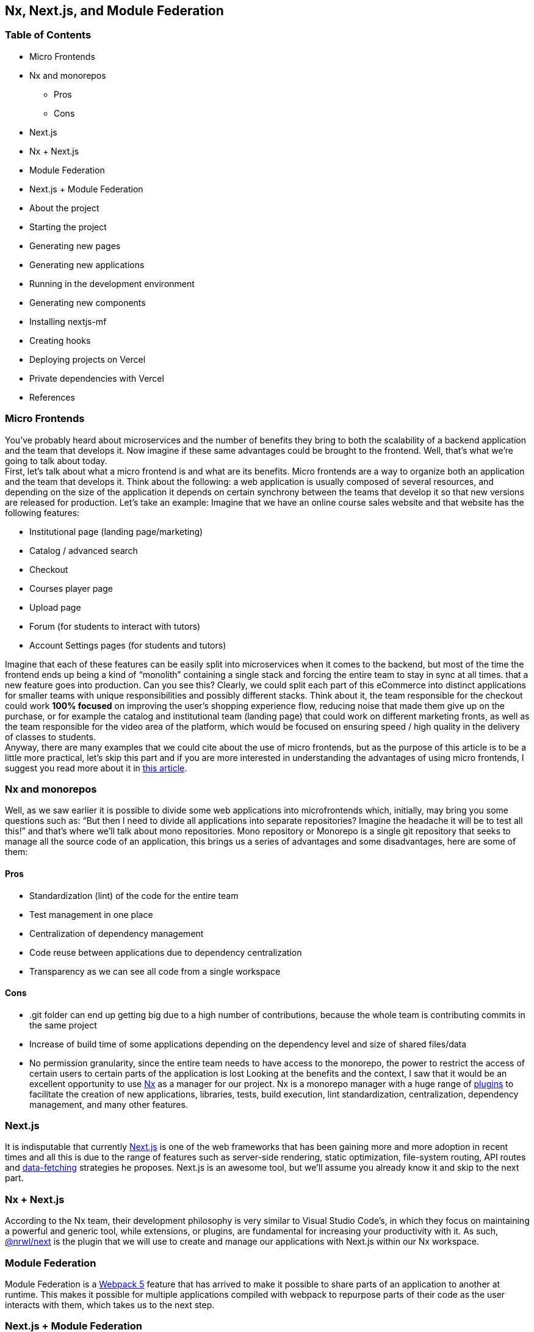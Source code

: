 == Nx, Next.js, and Module Federation

=== Table of Contents

* Micro Frontends
* Nx and monorepos
** Pros
** Cons
* Next.js
* Nx + Next.js
* Module Federation
* Next.js + Module Federation
* About the project
* Starting the project
* Generating new pages
* Generating new applications
* Running in the development environment
* Generating new components
* Installing nextjs-mf
* Creating hooks
* Deploying projects on Vercel
* Private dependencies with Vercel
* References

=== Micro Frontends

You've probably heard about microservices and the number of benefits they bring to both the scalability of a backend application and the team that develops it. Now imagine if these same advantages could be brought to the frontend. Well, that's what we're going to talk about today. +
First, let's talk about what a micro frontend is and what are its benefits. Micro frontends are a way to organize both an application and the team that develops it. Think about the following: a web application is usually composed of several resources, and depending on the size of the application it depends on certain synchrony between the teams that develop it so that new versions are released for production. Let's take an example: Imagine that we have an online course sales website and that website has the following features:

* Institutional page (landing page/marketing)
* Catalog / advanced search
* Checkout
* Courses player page
* Upload page
* Forum (for students to interact with tutors)
* Account Settings pages (for students and tutors)

Imagine that each of these features can be easily split into microservices when it comes to the backend, but most of the time the frontend ends up being a kind of “monolith” containing a single stack and forcing the entire team to stay in sync at all times. that a new feature goes into production. Can you see this? Clearly, we could split each part of this eCommerce into distinct applications for smaller teams with unique responsibilities and possibly different stacks. Think about it, the team responsible for the checkout could work *100% focused* on improving the user's shopping experience flow, reducing noise that made them give up on the purchase, or for example the catalog and institutional team (landing page) that could work on different marketing fronts, as well as the team responsible for the video area of the platform, which would be focused on ensuring speed / high quality in the delivery of classes to students. +
Anyway, there are many examples that we could cite about the use of micro frontends, but as the purpose of this article is to be a little more practical, let's skip this part and if you are more interested in understanding the advantages of using micro frontends, I suggest you read more about it in https://micro-frontends.org/[this article^].

=== Nx and monorepos

Well, as we saw earlier it is possible to divide some web applications into microfrontends which, initially, may bring you some questions such as: “But then I need to divide all applications into separate repositories? Imagine the headache it will be to test all this!” and that's where we'll talk about mono repositories. Mono repository or Monorepo is a single git repository that seeks to manage all the source code of an application, this brings us a series of advantages and some disadvantages, here are some of them:

==== Pros

* Standardization (lint) of the code for the entire team
* Test management in one place
* Centralization of dependency management
* Code reuse between applications due to dependency centralization
* Transparency as we can see all code from a single workspace

==== Cons

* .git folder can end up getting big due to a high number of contributions, because the whole team is contributing commits in the same project
* Increase of build time of some applications depending on the dependency level and size of shared files/data
* No permission granularity, since the entire team needs to have access to the monorepo, the power to restrict the access of certain users to certain parts of the application is lost
Looking at the benefits and the context, I saw that it would be an excellent opportunity to use https://nx.dev/[Nx^] as a manager for our project. Nx is a monorepo manager with a huge range of https://nx.dev/community#create-nx-plugin[plugins^] to facilitate the creation of new applications, libraries, tests, build execution, lint standardization, centralization, dependency management, and many other features.

=== Next.js

It is indisputable that currently https://nextjs.org/[Next.js^] is one of the web frameworks that has been gaining more and more adoption in recent times and all this is due to the range of features such as server-side rendering, static optimization, file-system routing, API routes and https://nextjs.org/docs/basic-features/data-fetching/overview[data-fetching^] strategies he proposes. Next.js is an awesome tool, but we'll assume you already know it and skip to the next part.

=== Nx + Next.js

According to the Nx team, their development philosophy is very similar to Visual Studio Code’s, in which they focus on maintaining a powerful and generic tool, while extensions, or plugins, are fundamental for increasing your productivity with it. As such, https://nx.dev/packages/next[@nrwl/next^] is the plugin that we will use to create and manage our applications with Next.js within our Nx workspace.

=== Module Federation

Module Federation is a https://webpack.js.org/concepts/module-federation[Webpack 5^] feature that has arrived to make it possible to share parts of an application to another at runtime. This makes it possible for multiple applications compiled with webpack to repurpose parts of their code as the user interacts with them, which takes us to the next step.

=== Next.js + Module Federation

Let's start with our first example of this article where we talk about an eCommerce application, now imagine that our marketing team decides to create a mega Black Friday campaign and decides to change several parts of our application by inserting different components with dynamic banners, carousels, countdowns, themed offers, etc… this would probably be a headache for all teams responsible for our microfrontend applications since each one would have to implement the new requirements of the marketing team in their projects and that would have to be very well tested and synchronized so that everything went right and nothing could be released ahead of time… Anyway, all this could easily generate a lot of work and a lot of headache for the team, but that's where the very powerful Module Federation comes in.

Thanks to it, only one team would be in responsible for developing the new components along with their respective logic, and the rest of the team would only be responsible for implementing the use of these new complements, which could bring with them, hooks, components in React, among others.

Unfortunately, implementing and using the Module Federation features of Webpack with Next.js is not that easy, as you would need to deeply understand how both tools work to be able to create a solution that facilitates the integration between the two. Fortunately, there is already a solution and has several features including support for SSR (server-side rendering), these tools are called https://app.privjs.com/package?pkg=@module-federation/nextjs-mf[nextjs-mf^] and https://app.privjs.com/package?pkg=@module-federation/nextjs-ssr[nextjs-ssr^] and together we are going to explore a proof-of-concept application that I created to show you the power of these tools together.

*⚠️ Attention: for the application to work with Module Federation features you need to have access to the https://app.privjs.com/package?pkg=@module-federation/nextjs-mf[nextjs-mf^] or https://app.privjs.com/package?pkg=@module-federation/nextjs-ssr[nextjs-ssr^] plugin which currently requires a paid license! 

=== About the project

This project will show, how to create the basis for a fully scalable application both in production and in development. In it, we will see some small examples of how the tools mentioned above can be used.

=== Starting the project

Initially, we will need to install Nx in our environment to handle the commands needed to manage our monorepo. To do this, open a terminal and run: 
----
npm i -g nx
----

Once this is done, navigate to a directory where you want to create the project and run the command below, this command will use https://nx.dev/packages/next[@nrwl/next^] to create our workspace (monorepo) and our first application: 
----
npx create-nx-workspace@latest --preset=next
----

An interactive terminal will guide you through the creation process, you can follow as I did below:

image::terminal-guide.png[]

Once this is done, you must wait for the workspace (monorepo) to be created and the project's dependencies to be downloaded after that you can open vscode in the workspace root, in my case: 
----
code ./nextjs-nx-module-federation
----

Looking at the file explorer you can see that the project has a structure similar to this: 
----
├── apps 
│   ├── store (...) 
│   └── store-e2e (...) 
├── babel.config.json 
├── jest.config.ts 
├── jest.preset.js 
├── libs 
├── nx.json 
├── package.json 
├── package-lock.json 
├── README.md 
├── tools 
│   ├── generators (...) 
│   └── tsconfig.tools.json 
├── tsconfig.base.json 
└── workspace.json
----

Note that our application in Next.js is inside the "apps" folder, this folder will contain all the other applications you are going to create, we can also see other configuration files of our workspace. It is important to note that there is only one "node_modules" folder in the entire project, this happens because all dependencies will be in one place, at the root of the repository.

=== Generating new pages

The https://nx.dev/packages/next[@nrwl/next^] plugin has several https://nx.dev/packages/next#generators[generators^], and commands that serve to automate the creation of pages, components, and other common structures in the project.

Knowing this we will create our first page using a generator called "page" for this run the following command in the terminal 
----
nx g @nrwl/next:page home --project=store
----

----
ℹ️ Note that we use the --project flag to indicate to the generator in which project the new page should be created. 
----

This will generate a page called "home" which will be located at 
----
apps/store/pages/home/index.tsx
----

=== Generating new applications

Now we will need to create another application, which we will call "checkout". Unlike the first application we created together with the workspace, we will need to use the following command to create a new Next.js application in the current workspace: 
----
nx g @nrwl/next:app checkout
----

Your "apps" folder should look like this: 
----
├── apps 
│   ├── checkout (...) 
│   ├── checkout-e2e (...) 
│   ├── store (...) 
│   └── store-e2e (...) 
...
----

=== Running in the development environment

To see our changes running, we will need to run the following command in the terminal: 
----
nx serve store
----

----
ℹ️ serve is an https://nx.dev/packages/next#executors[executor^] command
----

Also, we can run all applications at the same time using:
----
nx run-many --target=serve --all
----

----
ℹ️ Note that we use the --target flag to indicate to nx which executor we want to run on all projects. 
----

=== Generating new components

As we saw earlier, we have the possibility to create structures in our application using the Nx CLI tool, now we are going to create a simple button component in the "checkout" project, that execute the following command: 
----
nx g @nrwl/next:component buy-button --project=checkout
----

Now let's edit the component in the directory below so that it looks like https://github.com/BrunoS3D/nextjs-nx-module-federation/blob/main/apps/checkout/components/buy-button/buy-button.tsx[this^] 
----
apps/checkout/components/buy-button/buy-button.tsx
----

We'll use this simple app "checkout" component in the app "store" to exemplify code sharing with Module Federation and that takes us to the next step.

=== Installing nextjs-mf

----
⚠️ Attention: for the application to work with Module Federation features you need to have access to the https://app.privjs.com/package?pkg=@module-federation/nextjs-mf[[nextjs-ssr^] plugin which currently requires a paid license! 
----
To install the tool, we need to login to https://privjs.com/[PrivJs^] using npm, to do so, run the following command:
----
npm login --registry <https://r.privjs.com>
----

Once this is done a file containing your credentials will be saved in ~/.npmrc. Now you can install nextjs-mf using the command below: +
npm install @module-federation/nextjs-mf --registry <https://r.privjs.com>

Now we will need to modify our "next.config.js" file in both projects so that the installed plugin can work, for that open the following files:

* apps/store/next.config.js
* apps/checkout/next.config.js
You will see that in them we have an Nx plugin being used, we will need to maintain it, for that, make the files of each project similar to these:

* https://github.com/BrunoS3D/nextjs-nx-module-federation/blob/b20485c501c8c8353aca9b7a2b0bbf376c43348d/apps/store/next.config.js[store/next.config.js^]
* https://github.com/BrunoS3D/nextjs-nx-module-federation/blob/b20485c501c8c8353aca9b7a2b0bbf376c43348d/apps/checkout/next.config.js[checkout/next.config.js^]
You will notice that we have two environment variables being used in this file, we will need to define them in each project so create a
".env.development.local" file in each project and leave each file with the following values: 
----
NEXT_PUBLIC_CHECKOUT_URL=http://localhost:4200
NEXT_PUBLIC_STORE_URL=http://localhost:4300
----

So far no new changes can be noticed, but we can already use the Module Federation resources, but before that, we will make some modifications in our development environment so that applications can communicate without generating warnings in the console by local port collision, to this open and edit the following files:

"apps/store/project.json"
----
{ 
  // ... 
  "targets": { 
    // ... 
    "serve": { 
      // ... 
      "options": { 
        "buildTarget": "checkout:build", 
        "dev": true, 
        "port": 4300 
      }, 
      // ... 
    }, 
    // ... 
}
----

"apps/checkout/project.json"
----
{ 
  // ... 
  "targets": { 
    // ... 
    "serve": { 
      // ... 
      "options": { 
        "buildTarget": "checkout:build", 
        "dev": true, 
        "port": 4200 
      }, 
      // ... 
    }, 
    // ... 
}
----

In order for the component to be federated, we must add it to the "next.config.js" file, open the file and add a new entry in the "exposes" object: 
----
module.exports = withFederatedSidecar({ 
  // ... 
  exposes: { 
    './buy-button': './components/buy-button/buy-button.tsx', 
  }, 
  // ... 
})(nxNextConfig);
----

Now with everything configured, we must restart any next process that is running and we are going to import the button component that we created in the "checkout" project in the "store" project using the Module Federation resources, for that open the "home" page that we created in the "store" project and import the Next.js https://nextjs.org/docs/advanced-features/dynamic-import[dynamic^] function as shown below:
----
import dynamic from 'next/dynamic';
----

This function will help us to import the component only on the client-side, so add the following code snippet on the page:
----
const BuyButton = dynamic( 
  async () => import('checkout/buy-button'), 
  { 
    ssr: false, 
  } 
);
----

And then we can use the component in the page content
----
export function Page() { 
  return ( 
    <div className={styles['container']}> 
      <h1>Welcome to Store!</h1> 
      <BuyButton onClick={() => alert('Hello, Module Federation!')}>Add to Cart</BuyButton> 
    </div> 
  ); 
}
----

Now you can see the following result

image::Welcome-to-store!.png[]

=== Creating hooks

One of the powers of nextjs-mf is the federation of functions, including hooks. An important detail is that we cannot import hooks asynchronously, which leads us to adopt a solution where we import functions using "require" and the page or component that uses the hook being loaded lazily/asynchronously, what we call "top-level-await".

First, we will need to create a hook, for that, we are going to make a simple state function. Create a file in the "checkout" app in "apps/checkout/hooks/useAddToCart.ts" and insert the code below in the file:
----
import { useState } from 'react';

export default function useAddToCartHook() { 
  const [itemsCount, setItemsCount] = useState<number>(0); 
  return { 
    itemsCount, 
    addToCart: () => setItemsCount((i) => i + 1), 
    clearCart: () => setItemsCount(0), 
  }; 
}
----

Once this is done, add the file to the list of modules exposed in the "next.config.js" file: 
----
module.exports = withFederatedSidecar({ 
  // ... 
  exposes: { 
    './buy-button': './components/buy-button/buy-button.tsx', 
		'./useAddToCartHook': './hooks/useAddToCart.ts' 
  }, 
  // ... 
})(nxNextConfig);
----

To import the hook, let's create a new page that will be imported asynchronously, for that create a new folder in the store app called async-pages. Create a custom-hook.tsx file that will be our page inside the async-pages folder, then add the following code to the file: 
----
// typing for the hook 
type UseAddToCartHookType = () => UseAddToCartHookResultType;

// hook function return typing 
type UseAddToCartHookResultType = { 
  itemsCount: number; 
  addToCart: () => void; 
  clearCart: () => void; 
};

// hook default value 
let useAddToCartHook = (() => ({})) as UseAddToCartHookType;

// import the hook only on the client-side 
if (process.browser) { 
  useAddToCartHook = require('checkout/useAddToCartHook').default; 
}

export function Page() { 
	// on server side extracts the values as undefined 
	// on the client side extracts the hook values 
  const { itemsCount, addToCart, clearCart } = 
    useAddToCartHook() as UseAddToCartHookResultType;

  return ( 
    <div> 
      <h1>Welcome to Custom Hook!</h1>

      <p> 
        Item Count: <strong>{itemsCount}</strong> 
      </p> 
      <button onClick={addToCart}>Add to Cart</button> 
      <button onClick={clearCart}>Clear Cart</button> 
    </div> 
  ); 
}

// here you can use the getInitialProps function normally 
// it will be called on both server-side and client-side 
Page.getInitialProps = async (/*ctx*/) => { 
  return {}; 
};

export default Page;
----

Now we need to create a page in the "pages" folder that loads our page asynchronously, for that use the command below:
----
nx g @nrwl/next:page custom-hook --project=store
----

Now open the newly created page file and add the following code
----
import dynamic from 'next/dynamic'; 
import type { NextPage, NextPageContext } from 'next';

// import functions from page in synchronously way 
const page = import('../../async-pages/custom-hook');

// lazy import the page component 
const Page = dynamic( 
  () => import('../../async-pages/custom-hook') 
) as NextPage;

Page.getInitialProps = async (ctx: NextPageContext) => { 
	// capture the getInitialProps function from the page 
  const getInitialProps = ((await page).default as NextPage)?.getInitialProps; 
  if (getInitialProps) { 
		// if the function exists, call the function on server-side and client-side 
    return getInitialProps(ctx); 
  } 
  return {}; 
};

export default Page;
----

Now you can see the following result

image::Welcome-to-cutom-hook.gif[]

Some errors at the time of writing this article may be occurring, so if in doubt, consider looking at https://github.com/BrunoS3D/nextjs-nx-module-federation[this project^] I created as a proof of concept, I'm actively working with Zackary to make it up to date and functional.

=== Deploying projects on Vercel

The procedure that we are going to perform now will be done at https://vercel.com/[Vercel^], but we can replicate it without much difficulty on other serverless hosting platforms such as https://www.netlify.com/[Netlify^], https://docs.amplify.aws/guides/hosting/nextjs/q/platform/js/[AWS Amplify^], and Serverless with a https://www.serverless.com/plugins/serverless-nextjs-plugin[plugin^] for Next.js or even in a https://en.wikipedia.org/wiki/Self-hosting_(web_services)[self-hosted^] way using Docker with a private server. +
We can carry out the process in two ways: by https://vercel.com/new[interface^] or by https://vercel.com/cli[CLI^], but to facilitate the process we will do it by the interface, you just need to host the project on https://github.com/[GitHub^] so that we can import it in a few clicks, once the project is on GitHub you can open https://vercel.com/new[this page^] on Vercel to deploy the first application… exactly, although it's a monorepo, we're going to configure everything so that separate deployments are made. +
First, we will deploy the "checkout" app because it has fewer dependencies, for that select the repository as in the following image and click on the button to import it:

image::Import-Git-repository.png[]

Choose a name for the application on the screen that opens but remember that we are still going to do the same step for the app "store" so define a different name for each project. 
We must change some commands for the project build in the "Build and Output Settings" tab, for this, check the override option and leave the fields as shown below:

image::Build-output-settings.png[]

Build command (checkout)
----
npx nx build checkout --prod
----

Output directory (checkout) 
----
dist/apps/checkout/.next
----

For now, let's skip the environment variables section, as we don't have the URLs where the applications will be hosted, we can click on the "Deploy" button. You may notice that we may have an error during the build, but don't worry if that happens, we'll solve this soon. 
Now we are going to deploy our app "store" and we are going to do the same steps as before, just changing some fields on the "Build and Output Settings" tab. 
Build command (store)
----
npx nx build store --prod
----

Output directory (store) 
----
dist/apps/store/.next
----

Once that's done, we can click on the "Deploy" button. Again, you'll notice that the build resulted in an error, but that doesn't matter, the important thing is that we now have the two URLs of the two projects and we can use them to configure our environment. Now go to the settings panel of each application and set the following environment variables

image::Environment-variables.png[]

Note that I am using a URL of the “deployment” that I made of my app store, you must do it with the URL that Vercel generated for yours, remember to define the two environment variables "NEXT_PUBLIC_CHECKOUT_URL" and "NEXT_PUBLIC_STORE_URL" each with its respective URL of production.

=== Private dependencies with Vercel

If you open the project build logs, you will notice that in both the error is the same, probably something like this 
----
npm ERR! 403 403 Forbidden - GET <https://r.privjs.com/@module-federation%2fnextjs-mf/-/nextjs-mf-3.5.0.tgz> - You must be logged in to install/publish packages.
npm ERR! 403 In most cases, you or one of your dependencies are requesting 
npm ERR! 403 a package version that is forbidden by your security policy, or 
npm ERR! 403 on a server you do not have access to. 
npm ERR! A complete log of this run can be found in: 
npm ERR!     /vercel/.npm/_logs/2022-06-24T21_11_19_939Z-debug-0.log 
Error: Command "npm install" exited with 1
----

This happens because Vercel does not have the necessary credentials to access a package that is in a private repository, to give access to the repository we need to configure an environment variable called "NPM_RC", the value of this variable must be the same as what is inside the "~/.npmrc" file which was created when we used the "npm login" command. 

To do so, just create a new variable in Vercel's environment variables settings panel called "NPM_RC" and insert the entire contents of the "~/.npmrc" file, if you have any doubts read https://vercel.com/support/articles/using-private-dependencies-with-vercel[this document^]. 

Finally, you can open the “Deployments” tab and “Redeploy” your application!

image::deployments-redeploy.png[]

Navigating to the application "store" URL you can see the button whose source code is in the "checkout" project being "federated" to our site.

=== References

* https://www.thoughtworks.com/radar/techniques/micro-frontends[Thoughtworks - Micro frontends^] 
* https://medium.com/localizalabs/module-federation-o-futuro-do-microfrontend-4fed87983ec2[Module Federation — O futuro do microfrontend^] 
* https://micro-frontends.org/[What are Micro Frontends?^] 
* https://www.youtube.com/watch?v=-ei6RqZilYI[Webpack 5 Module Federation - Zack Jackson - CityJS Conf 2020:^] 
* https://betterprogramming.pub/the-pros-and-cons-monorepos-explained-f86c998392e1[The Pros and Cons of Monorepos, Explained^] 
* https://github.com/module-federation/module-federation-examples/tree/master/nextjs[Next.js with Module Federation^] 
* https://vercel.com/support/articles/using-private-dependencies-with-vercel[How do I use private dependencies with Vercel?^] 
* https://nx.dev/packages/next[Nx with Next.js^]
